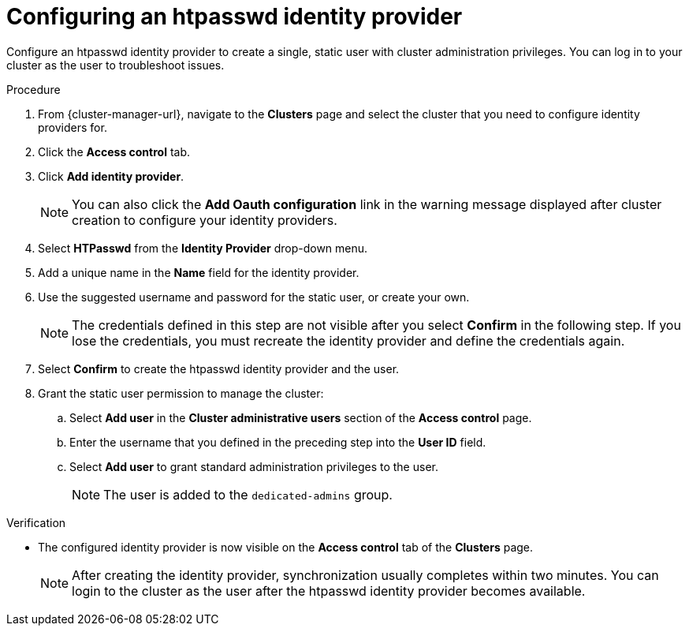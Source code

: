 // Module included in the following assemblies:
//
// * identity_providers/config-identity-providers.adoc

:_content-type: PROCEDURE
[id="config-htpasswd-idp_{context}"]
= Configuring an htpasswd identity provider

Configure an htpasswd identity provider to create a single, static user with cluster administration privileges. You can log in to your cluster as the user to troubleshoot issues.

.Procedure

. From {cluster-manager-url}, navigate to the *Clusters* page and select the cluster that you need to configure identity providers for.

. Click the *Access control* tab.

. Click *Add identity provider*.
+
[NOTE]
====
You can also click the *Add Oauth configuration* link in the warning message displayed after cluster creation to configure your identity providers.
====

. Select *HTPasswd* from the *Identity Provider* drop-down menu.

. Add a unique name in the *Name* field for the identity provider.

. Use the suggested username and password for the static user, or create your own.
+
[NOTE]
====
The credentials defined in this step are not visible after you select *Confirm* in the following step. If you lose the credentials, you must recreate the identity provider and define the credentials again.
====

. Select *Confirm* to create the htpasswd identity provider and the user.

. Grant the static user permission to manage the cluster:
.. Select *Add user* in the *Cluster administrative users* section of the *Access control* page.
.. Enter the username that you defined in the preceding step into the *User ID* field.
.. Select *Add user* to grant standard administration privileges to the user.
+
[NOTE]
====
The user is added to the `dedicated-admins` group.
====

.Verification

* The configured identity provider is now visible on the *Access control* tab of the *Clusters* page.
+
[NOTE]
====
After creating the identity provider, synchronization usually completes within two minutes. You can login to the cluster as the user after the htpasswd identity provider becomes available.
====
